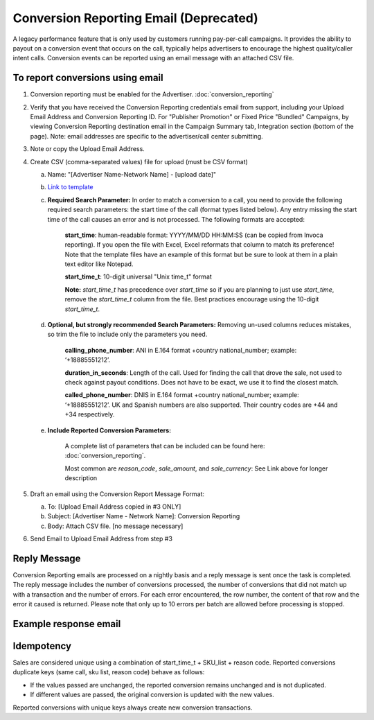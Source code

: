 Conversion Reporting Email (Deprecated)
==========================

.. raw:: html

  <div style="margin-bottom: 20px; padding: 15px; background-color: #fff3cd; color: #333;"><p>
    <b>Notice:</b>
    <a href="https://developers.invoca.net/en/latest/api_documentation/signal_api/index.html">Signal API</a> or
    <a href="https://community.invoca.com/t5/signals-and-call-scoring/importing-call-conversions-via-signal-file-upload/ta-p/484">Signal File Upload</a> is now the supported way for reporting that a sale or other post call event occurred on calls.
    Conversion Reporting API and Email ingestion is deprecated and no longer available for new accounts.
  </p></div>

A legacy performance feature that is only used by customers running pay-per-call campaigns.  It provides the ability to payout on a conversion event that occurs on the call, typically helps advertisers to encourage the highest quality/caller intent calls. Conversion events can be reported using an email message with an attached CSV file.

To report conversions using email
---------------------------------
1. Conversion reporting must be enabled for the Advertiser. :doc:`conversion_reporting`

#. Verify that you have received the Conversion Reporting credentials email from support, including your Upload Email Address and Conversion Reporting ID. For "Publisher Promotion" or Fixed Price "Bundled" Campaigns, by viewing Conversion Reporting destination email in the Campaign Summary tab, Integration section (bottom of the page). Note: email addresses are specific to the advertiser/call center submitting.

#. Note or copy the Upload Email Address.

#. Create CSV (comma-separated values) file for upload (must be CSV format)

   a) Name: "[Advertiser Name-Network Name] - [upload date]"
   b) `Link to template <https://drive.google.com/file/d/10raP7vn700CMnhVlO8b7adwz5Iid0Ovk/view>`_
   c) **Required Search Parameter:** In order to match a conversion to a call, you need to provide the following required search parameters: the start time of the call (format types listed below). Any entry missing the start time of the call causes an error and is not processed. The following formats are accepted:

             **start_time**: human-readable format: YYYY/MM/DD HH:MM:SS (can be copied from Invoca reporting).  If you open the file with Excel, Excel reformats that column to match its preference!  Note that the template files have an example of this format but be sure to look at them in a plain text editor like Notepad.

             **start_time_t**: 10-digit universal "Unix time_t" format

             **Note:** *start_time_t* has precedence over *start_time* so if you are planning to just use *start_time*, remove the *start_time_t* column from the file. Best practices encourage using the 10-digit *start_time_t*.

   d) **Optional, but strongly recommended Search Parameters:**
      Removing un-used columns reduces mistakes, so trim the file to include only the parameters you need.

             **calling_phone_number**: ANI in E.164 format +country national_number; example: ‘+18885551212’.

             **duration_in_seconds**: Length of the call. Used for finding the call that drove the sale, not used to check against payout conditions. Does not have to be exact, we use it to find the closest match.

             **called_phone_number**: DNIS in E.164 format +country national_number; example: ‘+18885551212’. UK and Spanish numbers are also supported. Their country codes are +44 and +34 respectively.

   e) **Include Reported Conversion Parameters:**

             A complete list of parameters that can be included can be found here:  :doc:`conversion_reporting`.

             Most common are *reason_code*, *sale_amount*, and *sale_currency*: See Link above for longer description

#. Draft an email using the Conversion Report Message Format:

   a) To: [Upload Email Address copied in #3 ONLY]
   b) Subject: [Advertiser Name - Network Name]: Conversion Reporting
   c) Body: Attach CSV file.  [no message necessary]

#. Send Email to Upload Email Address from step #3


Reply Message
-------------

Conversion Reporting emails are processed on a nightly basis and a reply message is sent once the task is completed. The reply message includes the number of conversions processed, the number of conversions that did not match up with a transaction and the number of errors. For each error encountered, the row number, the content of that row and the error it caused is returned. Please note that only up to 10 errors per batch are allowed before processing is stopped.

Example response email
----------------------

.. raw:: html

.. image:: ../_static/CRerrorMessage.jpg

Idempotency
------------

Sales are considered unique using a combination of start_time_t + SKU_list + reason code. Reported conversions duplicate keys (same call, sku list, reason code) behave as follows:

* If the values passed are unchanged, the reported conversion remains unchanged and is not duplicated.
* If different values are passed, the original conversion is updated with the new values.

Reported conversions with unique keys always create new conversion transactions.
